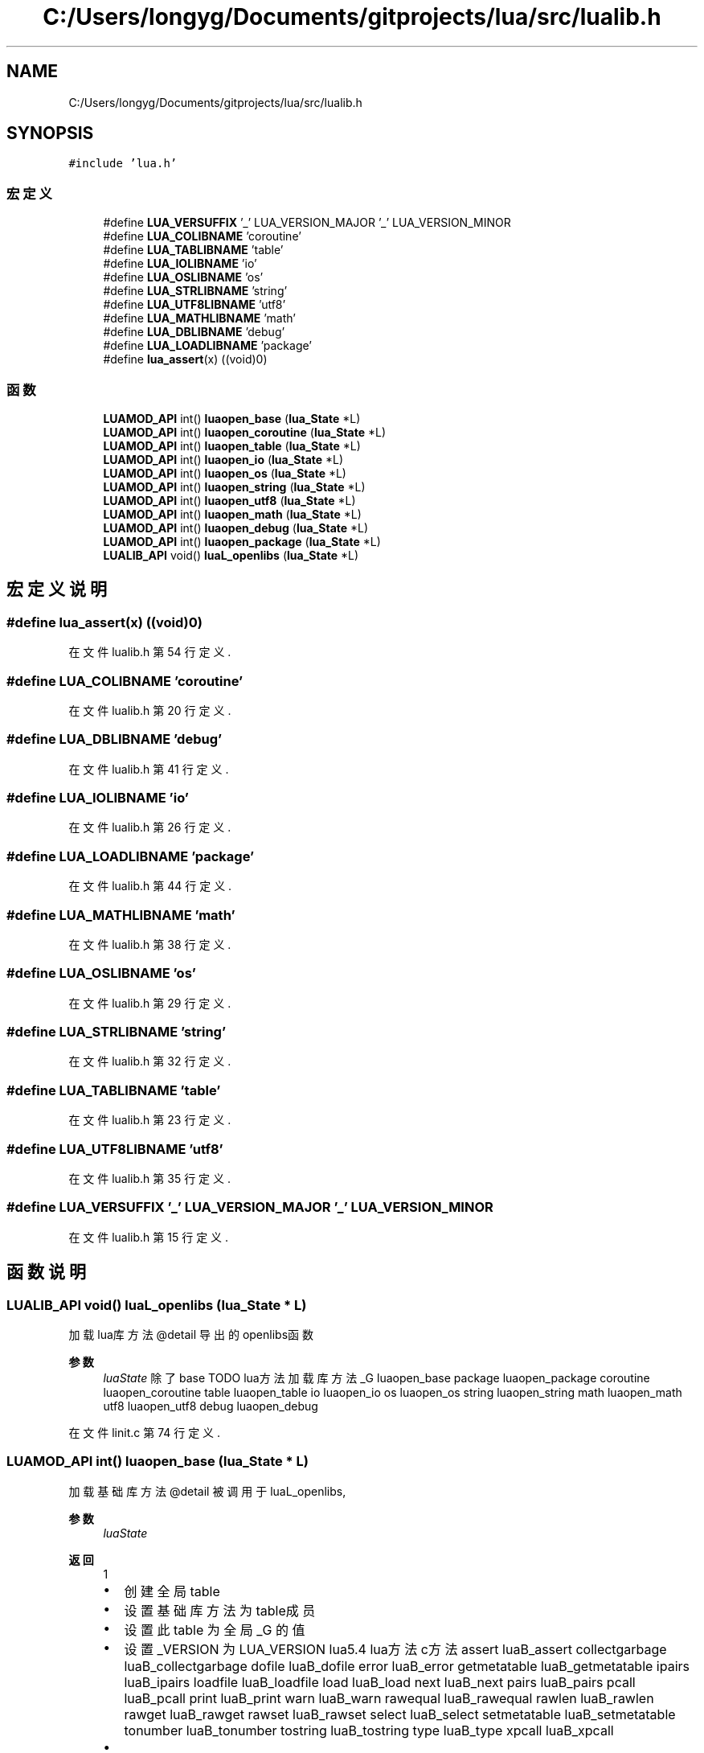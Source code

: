 .TH "C:/Users/longyg/Documents/gitprojects/lua/src/lualib.h" 3 "2020年 九月 9日 星期三" "Version 1.0" "Lua_Docmention" \" -*- nroff -*-
.ad l
.nh
.SH NAME
C:/Users/longyg/Documents/gitprojects/lua/src/lualib.h
.SH SYNOPSIS
.br
.PP
\fC#include 'lua\&.h'\fP
.br

.SS "宏定义"

.in +1c
.ti -1c
.RI "#define \fBLUA_VERSUFFIX\fP   '_' LUA_VERSION_MAJOR '_' LUA_VERSION_MINOR"
.br
.ti -1c
.RI "#define \fBLUA_COLIBNAME\fP   'coroutine'"
.br
.ti -1c
.RI "#define \fBLUA_TABLIBNAME\fP   'table'"
.br
.ti -1c
.RI "#define \fBLUA_IOLIBNAME\fP   'io'"
.br
.ti -1c
.RI "#define \fBLUA_OSLIBNAME\fP   'os'"
.br
.ti -1c
.RI "#define \fBLUA_STRLIBNAME\fP   'string'"
.br
.ti -1c
.RI "#define \fBLUA_UTF8LIBNAME\fP   'utf8'"
.br
.ti -1c
.RI "#define \fBLUA_MATHLIBNAME\fP   'math'"
.br
.ti -1c
.RI "#define \fBLUA_DBLIBNAME\fP   'debug'"
.br
.ti -1c
.RI "#define \fBLUA_LOADLIBNAME\fP   'package'"
.br
.ti -1c
.RI "#define \fBlua_assert\fP(x)   ((void)0)"
.br
.in -1c
.SS "函数"

.in +1c
.ti -1c
.RI "\fBLUAMOD_API\fP int() \fBluaopen_base\fP (\fBlua_State\fP *L)"
.br
.ti -1c
.RI "\fBLUAMOD_API\fP int() \fBluaopen_coroutine\fP (\fBlua_State\fP *L)"
.br
.ti -1c
.RI "\fBLUAMOD_API\fP int() \fBluaopen_table\fP (\fBlua_State\fP *L)"
.br
.ti -1c
.RI "\fBLUAMOD_API\fP int() \fBluaopen_io\fP (\fBlua_State\fP *L)"
.br
.ti -1c
.RI "\fBLUAMOD_API\fP int() \fBluaopen_os\fP (\fBlua_State\fP *L)"
.br
.ti -1c
.RI "\fBLUAMOD_API\fP int() \fBluaopen_string\fP (\fBlua_State\fP *L)"
.br
.ti -1c
.RI "\fBLUAMOD_API\fP int() \fBluaopen_utf8\fP (\fBlua_State\fP *L)"
.br
.ti -1c
.RI "\fBLUAMOD_API\fP int() \fBluaopen_math\fP (\fBlua_State\fP *L)"
.br
.ti -1c
.RI "\fBLUAMOD_API\fP int() \fBluaopen_debug\fP (\fBlua_State\fP *L)"
.br
.ti -1c
.RI "\fBLUAMOD_API\fP int() \fBluaopen_package\fP (\fBlua_State\fP *L)"
.br
.ti -1c
.RI "\fBLUALIB_API\fP void() \fBluaL_openlibs\fP (\fBlua_State\fP *L)"
.br
.in -1c
.SH "宏定义说明"
.PP 
.SS "#define lua_assert(x)   ((void)0)"

.PP
在文件 lualib\&.h 第 54 行定义\&.
.SS "#define LUA_COLIBNAME   'coroutine'"

.PP
在文件 lualib\&.h 第 20 行定义\&.
.SS "#define LUA_DBLIBNAME   'debug'"

.PP
在文件 lualib\&.h 第 41 行定义\&.
.SS "#define LUA_IOLIBNAME   'io'"

.PP
在文件 lualib\&.h 第 26 行定义\&.
.SS "#define LUA_LOADLIBNAME   'package'"

.PP
在文件 lualib\&.h 第 44 行定义\&.
.SS "#define LUA_MATHLIBNAME   'math'"

.PP
在文件 lualib\&.h 第 38 行定义\&.
.SS "#define LUA_OSLIBNAME   'os'"

.PP
在文件 lualib\&.h 第 29 行定义\&.
.SS "#define LUA_STRLIBNAME   'string'"

.PP
在文件 lualib\&.h 第 32 行定义\&.
.SS "#define LUA_TABLIBNAME   'table'"

.PP
在文件 lualib\&.h 第 23 行定义\&.
.SS "#define LUA_UTF8LIBNAME   'utf8'"

.PP
在文件 lualib\&.h 第 35 行定义\&.
.SS "#define LUA_VERSUFFIX   '_' LUA_VERSION_MAJOR '_' LUA_VERSION_MINOR"

.PP
在文件 lualib\&.h 第 15 行定义\&.
.SH "函数说明"
.PP 
.SS "\fBLUALIB_API\fP void() luaL_openlibs (\fBlua_State\fP * L)"
加载lua库方法 @detail 导出的openlibs函数 
.PP
\fB参数\fP
.RS 4
\fIluaState\fP 除了base TODO lua方法 加载库方法  _G luaopen_base package luaopen_package coroutine luaopen_coroutine table luaopen_table io luaopen_io os luaopen_os string luaopen_string math luaopen_math utf8 luaopen_utf8 debug luaopen_debug 
.RE
.PP

.PP
在文件 linit\&.c 第 74 行定义\&.
.SS "\fBLUAMOD_API\fP int() luaopen_base (\fBlua_State\fP * L)"
加载基础库方法 @detail 被调用于luaL_openlibs, 
.PP
\fB参数\fP
.RS 4
\fIluaState\fP 
.RE
.PP
\fB返回\fP
.RS 4
1
.IP "\(bu" 2
创建全局table
.IP "\(bu" 2
设置基础库方法为table成员
.IP "\(bu" 2
设置此table 为全局 _G 的值
.IP "\(bu" 2
设置 _VERSION 为LUA_VERSION lua5\&.4 lua方法 c方法  assert luaB_assert collectgarbage luaB_collectgarbage dofile luaB_dofile error luaB_error getmetatable luaB_getmetatable ipairs luaB_ipairs loadfile luaB_loadfile load luaB_load next luaB_next pairs luaB_pairs pcall luaB_pcall print luaB_print warn luaB_warn rawequal luaB_rawequal rawlen luaB_rawlen rawget luaB_rawget rawset luaB_rawset select luaB_select setmetatable luaB_setmetatable tonumber luaB_tonumber tostring luaB_tostring type luaB_type xpcall luaB_xpcall 
.IP "\(bu" 2

.PP
.RE
.PP

.PP
在文件 lbaselib\&.c 第 551 行定义\&.
.SS "\fBLUAMOD_API\fP int() luaopen_coroutine (\fBlua_State\fP * L)"

.PP
在文件 lcorolib\&.c 第 202 行定义\&.
.SS "\fBLUAMOD_API\fP int() luaopen_debug (\fBlua_State\fP * L)"

.PP
在文件 ldblib\&.c 第 473 行定义\&.
.SS "\fBLUAMOD_API\fP int() luaopen_io (\fBlua_State\fP * L)"

.PP
在文件 liolib\&.c 第 805 行定义\&.
.SS "\fBLUAMOD_API\fP int() luaopen_math (\fBlua_State\fP * L)"

.PP
在文件 lmathlib\&.c 第 750 行定义\&.
.SS "\fBLUAMOD_API\fP int() luaopen_os (\fBlua_State\fP * L)"

.PP
在文件 loslib\&.c 第 426 行定义\&.
.SS "\fBLUAMOD_API\fP int() luaopen_package (\fBlua_State\fP * L)"

.PP
在文件 loadlib\&.c 第 736 行定义\&.
.SS "\fBLUAMOD_API\fP int() luaopen_string (\fBlua_State\fP * L)"

.PP
在文件 lstrlib\&.c 第 1800 行定义\&.
.SS "\fBLUAMOD_API\fP int() luaopen_table (\fBlua_State\fP * L)"

.PP
在文件 ltablib\&.c 第 424 行定义\&.
.SS "\fBLUAMOD_API\fP int() luaopen_utf8 (\fBlua_State\fP * L)"

.PP
在文件 lutf8lib\&.c 第 283 行定义\&.
.SH "作者"
.PP 
由 Doyxgen 通过分析 Lua_Docmention 的 源代码自动生成\&.
